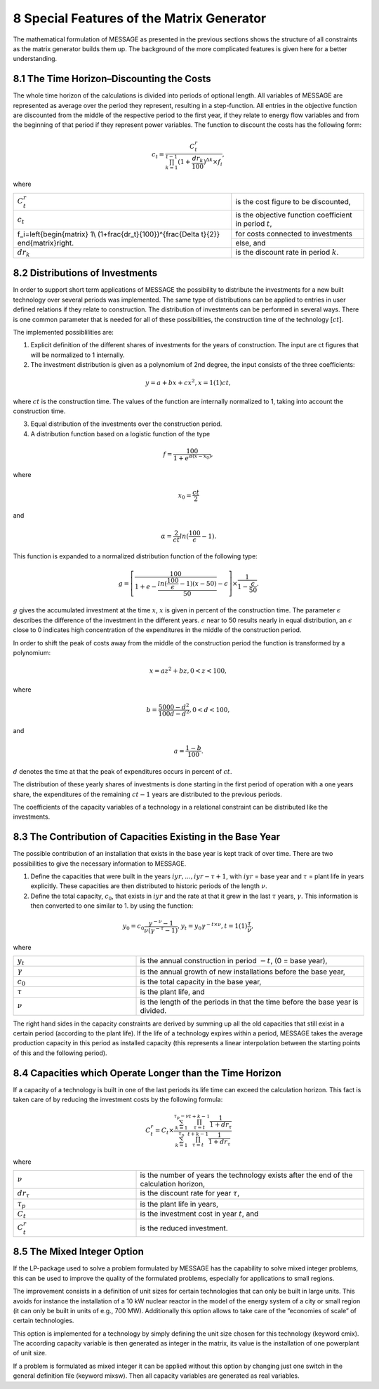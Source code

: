 .. _specialfeatures:

8 Special Features of the Matrix Generator
===========================================

The mathematical formulation of MESSAGE as presented  in the previous sections shows the structure of all constraints as the matrix generator builds them up. The background of the more complicated features is given here for a better understanding.

8.1 	The  Time  Horizon–Discounting the Costs
----------------------------------------------

The whole time horizon of the calculations is divided into periods of optional length. All variables of MESSAGE are represented  as average over the period they represent, resulting in a step-function. All entries in the objective function are discounted from the middle of the respective period to the first year, if they relate to energy flow variables and from the beginning of that period if they represent power variables. The function to discount the costs has the following form:
 
.. math::
   c_t=\frac{C_t^r}{\prod_{k=1}^{t-1}(1+\frac{dr_k}{100})^{\Delta k}\times f_i},

where

+-------------------------------------------+------------------------------------------------------------+
| :math:`C_t^r`                             | is the cost figure to be discounted,                       |
+-------------------------------------------+------------------------------------------------------------+
| :math:`c_t`                               | is the objective function coefficient in period :math:`t`, |
+-------------------------------------------+------------------------------------------------------------+
| .. math::                                 | for costs connected to investments                         |
| f_i=\left\{\begin{matrix}                 |                                                            |
+ 1\\                                       +------------------------------------------------------------+
| (1+\frac{dr_t}{100})^{\frac{\Delta t}{2}} | else, and                                                  |
| \end{matrix}\right.                       |                                                            |
+-------------------------------------------+------------------------------------------------------------+
| :math:`dr_k`                              | is the discount rate in period :math:`k`.                  |
+-------------------------------------------+------------------------------------------------------------+

.. _distributionsofinv:

8.2 	Distributions of Investments
-----------------------------------

In order to support short term applications of MESSAGE the possibility to distribute the investments for a new built technology over several periods was implemented. The same type of distributions can be applied to entries in user defined relations if they relate to construction. The distribution of investments can be performed in several ways. There is one common parameter that is needed for all of these possibilities, the construction time of the technology [:math:`ct`].

The implemented possiblilities are: 

1. Explicit  definition of the different shares of investments for the years of construction. The input are ct figures that will be normalized  to 1 internally.  

2. The investment distribution is given as a polynomium of 2nd degree, the input consists of the three coefficients:

.. math::
   y=a+bx+cx^2  , x = 1(1)ct,

where :math:`ct` is the construction time. The values of the function are internally normalized to 1, taking into account the construction time. 

3. Equal distribution of the investments over the construction period. 

4. A distribution function based on a logistic function of the type

.. math::
   f=\frac{100}{1+e^{\alpha (x-x_0)}},

where

.. math::
   x_0   =  \frac{ct}{2}

and

.. math:: 
   \alpha  =  \frac{2}{ct} ln(\frac{100}{\epsilon}−1).

This function is expanded to a normalized distribution function of the following type:

.. math:: 
   g=\left [ \frac{100}{1+e- \frac{ln(\frac{100}{\epsilon}-1)(x-50)}{50}} - \epsilon\right ]\times \frac{1}{1-\frac{\epsilon}{50}}.
 
:math:`g` gives the accumulated investment at the time :math:`x`, :math:`x` is given in percent of the construction time. The parameter :math:`\epsilon` describes the difference of the investment in the different years. :math:`\epsilon` near to 50 results nearly in equal distribution, an :math:`\epsilon` close to 0 indicates high concentration of the expenditures in the middle of the construction period.

In order to shift the peak of costs away from the middle of the construction period the function is transformed by a polynomium:

.. math::
   x  = az^2  + bz	, 0 < z < 100 ,
 
where 

.. math::
   b=\frac{5000-d^2}{100d-d^2} , 0 < d < 100 ,

and

.. math::
   a =  \frac{1−b}{100}.
 
:math:`d` denotes the time at that the peak of expenditures occurs in percent of :math:`ct`.

The distribution of these yearly shares of investments is done starting in the first period of operation with a one years share, the expenditures of the remaining :math:`ct − 1` years are distributed to the previous periods.

The coefficients of the capacity variables of a technology in a relational constraint can be distributed like the investments.


8.3 	The Contribution of Capacities Existing in the Base Year
---------------------------------------------------------------

The possible contribution of an installation that exists in the base year is kept track of over time. There are two possibilities to give the necessary information to MESSAGE.

1. Define the capacities that were built in the years :math:`iyr, ..., iyr −\tau + 1`, with :math:`iyr` = base year and :math:`τ` = plant life in years explicitly. These capacities are then distributed to historic periods of the length :math:`\nu`.

2. Define the total capacity, :math:`c_0`, that exists in :math:`iyr` and the rate at that it grew in the last :math:`\tau` years, :math:`\gamma`. This information is then converted to one similar to 1. by using the function:

.. math:: 
   y_0=c_0\frac{\gamma^{-\nu}-1}{\nu(\gamma^{-\tau}-1)},
   y_t=y_0\gamma^{-t\times\nu}, t=1(1)\frac{\tau}{\nu},

where

.. list-table:: 
   :widths: 35 65
   :header-rows: 0

   * - :math:`y_t`
     - is the annual construction in period :math:`−t`, (0 = base year),
   * - :math:`\gamma`
     - is the annual growth of new installations before the base year,
   * - :math:`c_0`
     - is the total capacity in the base year,
   * - :math:`\tau`
     - is the plant life, and
   * - :math:`\nu`
     - is the length of the periods in that the time before the base year is divided.

The right hand sides in the capacity constraints are derived by summing up all the old capacities that still exist in a certain period (according to the plant life). If the life of a technology expires within a period, MESSAGE takes the average production capacity in this period as installed capacity (this represents a linear interpolation between the starting points of this and the following period).

8.4 	Capacities which Operate  Longer than the Time  Horizon
-------------------------------------------------------------

If a capacity of a technology is built in one of the last periods its life time can exceed the calculation horizon. This fact is taken care of by reducing the investment costs by the following formula:

.. math:: 
   C_t^r=C_t\times\frac{\sum_{k=1}^{\tau_p-\nu}\prod_{\tau=t}^{t+k-1}\frac{1}{1+dr_\tau}}{\sum_{k=1}^{\tau_p}\prod_{\tau=t}^{t+k-1}\frac{1}{1+dr_\tau}}
   
where

.. list-table:: 
   :widths: 35 65
   :header-rows: 0

   * - :math:`\nu`
     - is the number of years the technology exists after the end of the calculation horizon,
   * - :math:`dr_{\tau}`
     - is the discount rate for year :math:`\tau`,
   * - :math:`\tau_p`
     - is the plant life in years,
   * - :math:`C_t`
     - is the investment cost in year :math:`t`, and
   * - :math:`C_t^r`
     - is the reduced investment.

8.5 	The  Mixed Integer  Option
--------------------------------

If the LP-package  used to solve a problem formulated by MESSAGE has the capability to solve mixed integer problems, this can be used to improve the quality of the formulated problems, especially for applications to small regions.

The improvement consists in a definition of unit sizes for certain technologies that can only be built in large units. This avoids for instance the installation of a 10 kW nuclear reactor in the model of the energy system of a city or small region (it can only be built in units of e.g., 700 MW). Additionally  this option allows to take care of the ”economies of scale” of certain technologies.

This option is implemented for a technology by simply defining the unit size chosen for this technology (keyword cmix). The according capacity variable is then generated  as integer in the matrix, its value is the installation of one powerplant of unit size.

If a problem is formulated as mixed integer it can be applied without this option by changing just one switch in the general definition file (keyword mixsw). Then all capacity variables are generated  as real variables.
